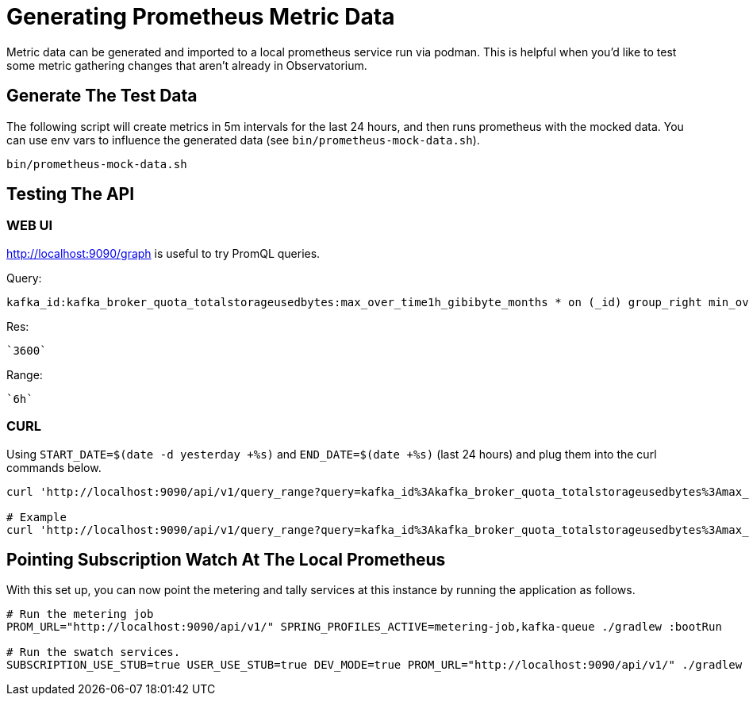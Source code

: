 = Generating Prometheus Metric Data

Metric data can be generated and imported to a local prometheus service run via podman. This is helpful when you'd like to test some metric gathering changes that aren't already in Observatorium.

== Generate The Test Data
The following script will create metrics in 5m intervals for the last 24 hours, and then runs prometheus with the mocked data. You can use env vars to influence the generated data (see ``bin/prometheus-mock-data.sh``).

[source,bash]
----
bin/prometheus-mock-data.sh
----

== Testing The API
=== WEB UI
http://localhost:9090/graph is useful to try PromQL queries.

Query:
[source]
kafka_id:kafka_broker_quota_totalstorageusedbytes:max_over_time1h_gibibyte_months * on (_id) group_right min_over_time (ocm_subscription{product="rhosak", external_organization="org123", billing_model="marketplace", support=~"Premium|Standard|Self-Support|None"}[1h])

Res:
[source]
`3600`

Range:
[source]
`6h`

=== CURL
Using ``START_DATE=$(date -d yesterday +%s)`` and ``END_DATE=$(date +%s)`` (last 24 hours) and plug them into the curl commands below.

[source,bash]
----
curl 'http://localhost:9090/api/v1/query_range?query=kafka_id%3Akafka_broker_quota_totalstorageusedbytes%3Amax_over_time1h_gibibyte_months+*+on%28_id%29+group_right+min_over_time%28ocm_subscription%7Bproduct%3D%22rhosak%22%2C+external_organization%3D%22org123%22%2C+billing_model%3D%22marketplace%22%2C+support%3D%7E%22Premium%7CStandard%7CSelf-Support%7CNone%22%7D%5B1h%5D%29&dedup=true&partial_response=false&start=${START_DATE}&end=${END_DATE}&step=3600&max_source_resolution=0s'

# Example
curl 'http://localhost:9090/api/v1/query_range?query=kafka_id%3Akafka_broker_quota_totalstorageusedbytes%3Amax_over_time1h_gibibyte_months+*+on%28_id%29+group_right+min_over_time%28ocm_subscription%7Bproduct%3D%22rhosak%22%2C+external_organization%3D%22org123%22%2C+billing_model%3D%22marketplace%22%2C+support%3D%7E%22Premium%7CStandard%7CSelf-Support%7CNone%22%7D%5B1h%5D%29&dedup=true&partial_response=false&start=1651449600&end=1651506600&step=3600&max_source_resolution=0s'
----

== Pointing Subscription Watch At The Local Prometheus
With this set up, you can now point the metering and tally services at this instance by running the application as follows.
[source,bash]
----
# Run the metering job
PROM_URL="http://localhost:9090/api/v1/" SPRING_PROFILES_ACTIVE=metering-job,kafka-queue ./gradlew :bootRun

# Run the swatch services.
SUBSCRIPTION_USE_STUB=true USER_USE_STUB=true DEV_MODE=true PROM_URL="http://localhost:9090/api/v1/" ./gradlew :bootRun
----
